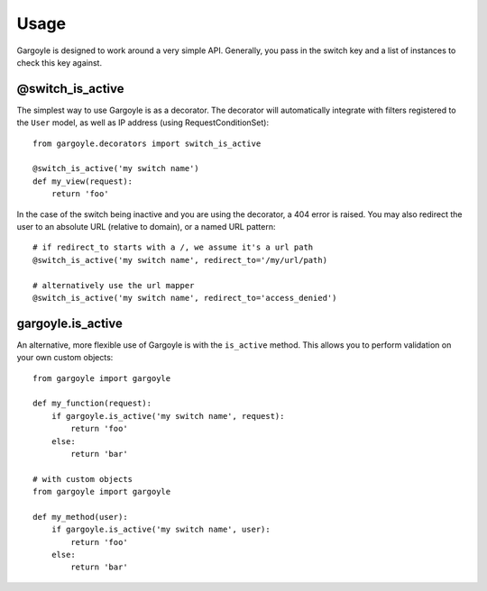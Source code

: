 Usage
=====

Gargoyle is designed to work around a very simple API. Generally, you pass in the switch key and a list of instances
to check this key against.

@switch_is_active
~~~~~~~~~~~~~~~~~

The simplest way to use Gargoyle is as a decorator. The decorator will automatically integrate with
filters registered to the ``User`` model, as well as IP address (using RequestConditionSet)::

	from gargoyle.decorators import switch_is_active
	
	@switch_is_active('my switch name')
	def my_view(request):
	    return 'foo'

In the case of the switch being inactive and you are using the decorator, a 404 error is raised. You may also redirect
the user to an absolute URL (relative to domain), or a named URL pattern::

	# if redirect_to starts with a /, we assume it's a url path
	@switch_is_active('my switch name', redirect_to='/my/url/path)

	# alternatively use the url mapper
	@switch_is_active('my switch name', redirect_to='access_denied')

gargoyle.is_active
~~~~~~~~~~~~~~~~~~

An alternative, more flexible use of Gargoyle is with the ``is_active`` method. This allows you
to perform validation on your own custom objects::

	from gargoyle import gargoyle
	
	def my_function(request):
	    if gargoyle.is_active('my switch name', request):
	        return 'foo'
	    else:
	        return 'bar'

	# with custom objects
	from gargoyle import gargoyle
	
	def my_method(user):
	    if gargoyle.is_active('my switch name', user):
	        return 'foo'
	    else:
	        return 'bar'